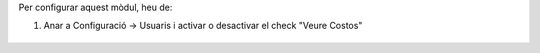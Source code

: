 Per configurar aquest mòdul, heu de:

#. Anar a Configuració -> Usuaris i activar o desactivar el check "Veure Costos"

.. figure:: ../static/description/viewcost.png
   :alt: cost check
   :width: 600 px
